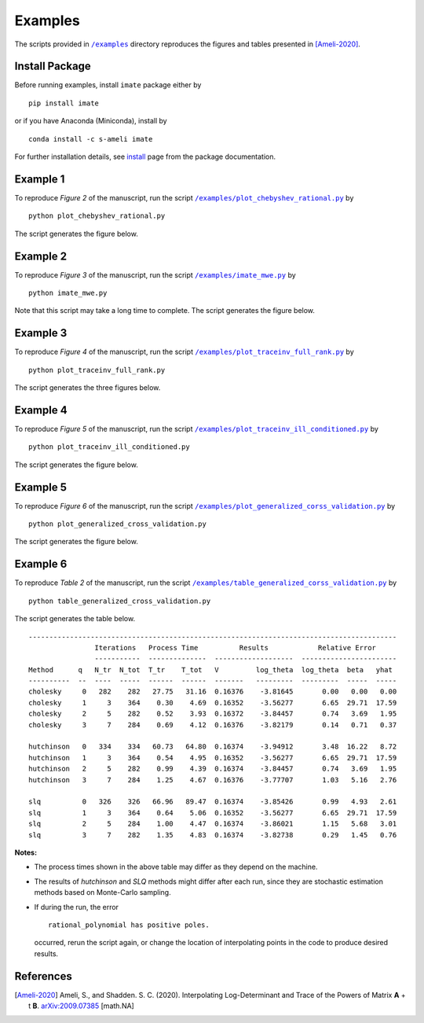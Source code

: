========
Examples
========

The scripts provided in |examplesdir|_ directory reproduces the figures and tables presented in [Ameli-2020]_.

---------------
Install Package
---------------

Before running examples, install ``imate`` package either by

::

	pip install imate

or if you have Anaconda (Miniconda), install by

::

	conda install -c s-ameli imate

For further installation details, see `install <https://ameli.github.io/imate/install.html>`_ page from the package documentation.

---------
Example 1
---------

To reproduce *Figure 2* of the manuscript, run the script |example1|_ by

::

    python plot_chebyshev_rational.py

The script generates the figure below.

.. image:: https://raw.githubusercontent.com/ameli/imate/main/docs/source/_static/images/chebyshev.svg
   :align: center
   :scale: 50

---------
Example 2
---------

To reproduce *Figure 3* of the manuscript, run the script |example2|_ by

::

    python imate_mwe.py

Note that this script may take a long time to complete. The script generates the figure below.

.. image:: https://raw.githubusercontent.com/ameli/imate/main/docs/source/_static/images/imate_mwe.svg
   :align: center

---------
Example 3
---------

To reproduce *Figure 4* of the manuscript, run the script |example3|_ by

::

    python plot_traceinv_full_rank.py

The script generates the three figures below.

.. image:: https://raw.githubusercontent.com/ameli/imate/main/docs/source/_static/images/traceinv_full_rank_p0.svg
   :align: center
.. image:: https://raw.githubusercontent.com/ameli/imate/main/docs/source/_static/images/traceinv_full_rank_p1.svg
   :align: center
.. image:: https://raw.githubusercontent.com/ameli/imate/main/docs/source/_static/images/traceinv_full_rank_p2.svg
   :align: center

---------
Example 4
---------

To reproduce *Figure 5* of the manuscript, run the script |example4|_ by

::

    python plot_traceinv_ill_conditioned.py

The script generates the figure below.

.. image:: https://raw.githubusercontent.com/ameli/imate/main/docs/source/_static/images/traceinv_ill_conditioned.svg
   :align: center

---------
Example 5
---------

To reproduce *Figure 6* of the manuscript, run the script |example5|_ by

::

    python plot_generalized_cross_validation.py

The script generates the figure below.

.. image:: https://raw.githubusercontent.com/ameli/imate/main/docs/source/_static/images/generalized_cross_validation.svg
   :align: center
   :scale: 50

---------
Example 6
---------

To reproduce *Table 2* of the manuscript, run the script |example6|_ by

::

    python table_generalized_cross_validation.py

The script generates the table below.

::

    -----------------------------------------------------------------------------------------
                    Iterations   Process Time          Results            Relative Error
                    -----------  --------------  -------------------  -----------------------
    Method      q   N_tr  N_tot  T_tr    T_tot   V         log_theta  log_theta  beta   yhat
    ----------  --  ----  -----  ------  ------  -------   ---------  ---------  -----  -----
    cholesky     0   282    282   27.75   31.16  0.16376    -3.81645       0.00   0.00   0.00
    cholesky     1     3    364    0.30    4.69  0.16352    -3.56277       6.65  29.71  17.59
    cholesky     2     5    282    0.52    3.93  0.16372    -3.84457       0.74   3.69   1.95
    cholesky     3     7    284    0.69    4.12  0.16376    -3.82179       0.14   0.71   0.37
    
    hutchinson   0   334    334   60.73   64.80  0.16374    -3.94912       3.48  16.22   8.72
    hutchinson   1     3    364    0.54    4.95  0.16352    -3.56277       6.65  29.71  17.59
    hutchinson   2     5    282    0.99    4.39  0.16374    -3.84457       0.74   3.69   1.95
    hutchinson   3     7    284    1.25    4.67  0.16376    -3.77707       1.03   5.16   2.76
    
    slq          0   326    326   66.96   89.47  0.16374    -3.85426       0.99   4.93   2.61
    slq          1     3    364    0.64    5.06  0.16352    -3.56277       6.65  29.71  17.59
    slq          2     5    284    1.00    4.47  0.16374    -3.86021       1.15   5.68   3.01
    slq          3     7    282    1.35    4.83  0.16374    -3.82738       0.29   1.45   0.76

**Notes:**

* The process times shown in the above table may differ as they depend on the machine.
* The results of *hutchinson* and *SLQ* methods might differ after each run, since they are stochastic estimation methods based on Monte-Carlo sampling.
* If during the run, the error

  ::

     rational_polynomial has positive poles.

  occurred, rerun the script again, or change the location of interpolating points in the code to produce desired results.


----------
References
----------

.. [Ameli-2020] Ameli, S., and Shadden. S. C. (2020). Interpolating Log-Determinant and Trace of the Powers of Matrix **A** + t **B**. `arXiv:2009.07385 <https://arxiv.org/abs/2009.07385>`__ [math.NA]

.. |examplesdir| replace:: ``/examples`` 
.. _examplesdir: https://github.com/ameli/imate/blob/main/examples

.. |example1| replace:: ``/examples/plot_chebyshev_rational.py``
.. _example1: https://github.com/ameli/imate/blob/main/examples/plot_chebyshev_rational.py

.. |example2| replace:: ``/examples/imate_mwe.py``
.. _example2: https://github.com/ameli/imate/blob/main/examples/imate_mwe.py

.. |example3| replace:: ``/examples/plot_traceinv_full_rank.py``
.. _example3: https://github.com/ameli/imate/blob/main/examples/plot_traceinv_full_rank.py

.. |example4| replace:: ``/examples/plot_traceinv_ill_conditioned.py``
.. _example4: https://github.com/ameli/imate/blob/main/examples/plot_traceinv_ill_conditioned.py

.. |example5| replace:: ``/examples/plot_generalized_corss_validation.py``
.. _example5: https://github.com/ameli/imate/blob/main/examples/plot_generalized_cross_validation.py

.. |example6| replace:: ``/examples/table_generalized_corss_validation.py``
.. _example6: https://github.com/ameli/imate/blob/main/examples/table_generalized_cross_validation.py
